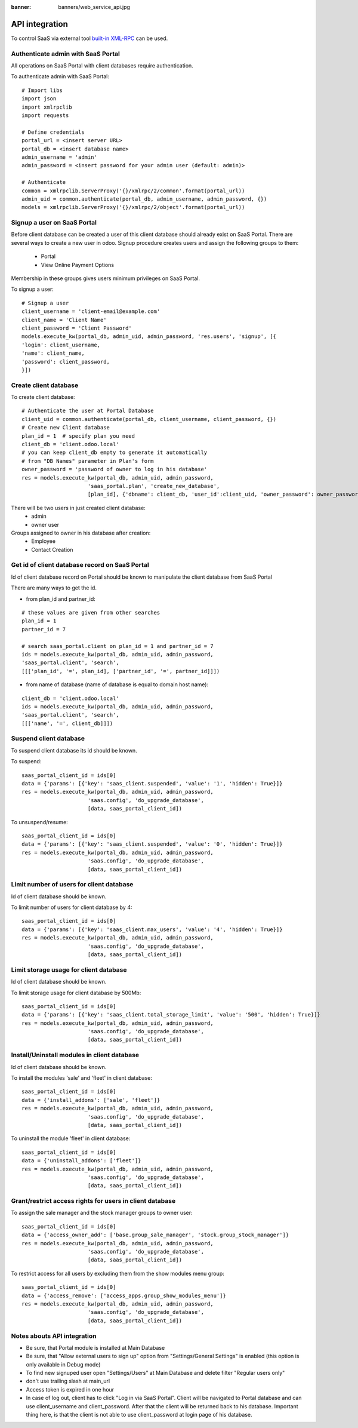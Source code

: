 :banner: banners/web_service_api.jpg

=================
 API integration
=================

To control SaaS via external tool `built-in XML-RPC <https://www.odoo.com/documentation/8.0/api_integration.html>`__ can be used.

Authenticate admin with SaaS Portal
===================================

All operations on SaaS Portal with client databases require authentication.

To authenticate admin with SaaS Portal:

::

   # Import libs
   import json
   import xmlrpclib
   import requests

   # Define credentials
   portal_url = <insert server URL>
   portal_db = <insert database name>
   admin_username = 'admin'
   admin_password = <insert password for your admin user (default: admin)>

   # Authenticate
   common = xmlrpclib.ServerProxy('{}/xmlrpc/2/common'.format(portal_url))
   admin_uid = common.authenticate(portal_db, admin_username, admin_password, {})
   models = xmlrpclib.ServerProxy('{}/xmlrpc/2/object'.format(portal_url))


Signup a user on SaaS Portal
============================


Before client database can be created a user of this client database should already exist on SaaS Portal.
There are several ways to create a new user in odoo.
Signup procedure creates users and assign the following groups to them:
 * Portal
 * View Online Payment Options

Membership in these groups gives users minimum privileges on SaaS Portal.


To signup a user:

::

   # Signup a user
   client_username = 'client-email@example.com'
   client_name = 'Client Name'
   client_password = 'Client Password'
   models.execute_kw(portal_db, admin_uid, admin_password, 'res.users', 'signup', [{
   'login': client_username,
   'name': client_name,
   'password': client_password,
   }])


Create client database
======================


To create client database:

::

   # Authenticate the user at Portal Database
   client_uid = common.authenticate(portal_db, client_username, client_password, {})
   # Create new Client database
   plan_id = 1  # specify plan you need
   client_db = 'client.odoo.local'
   # you can keep client_db empty to generate it automatically
   # from "DB Names" parameter in Plan's form
   owner_password = 'password of owner to log in his database'
   res = models.execute_kw(portal_db, admin_uid, admin_password,
                        'saas_portal.plan', 'create_new_database',
                        [plan_id], {'dbname': client_db, 'user_id':client_uid, 'owner_password': owner_password})

There will be two users in just created client database:
 * admin
 * owner user

Groups assigned to owner in his database after creation:
 * Employee
 * Contact Creation


Get id of client database record on SaaS Portal
===============================================


Id of client database record on Portal should be known
to manipulate the client database from SaaS Portal

There are many ways to get the id.

* from plan_id and partner_id:
::

   # these values are given from other searches
   plan_id = 1
   partner_id = 7

   # search saas_portal.client on plan_id = 1 and partner_id = 7
   ids = models.execute_kw(portal_db, admin_uid, admin_password,
   'saas_portal.client', 'search',
   [[['plan_id', '=', plan_id], ['partner_id', '=', partner_id]]])

* from name of database (name of database is equal to domain host name):
::

   client_db = 'client.odoo.local'
   ids = models.execute_kw(portal_db, admin_uid, admin_password,
   'saas_portal.client', 'search',
   [[['name', '=', client_db]]])


Suspend client database
=======================


To suspend client database its id should be known.

To suspend:
::

   saas_portal_client_id = ids[0]
   data = {'params': [{'key': 'saas_client.suspended', 'value': '1', 'hidden': True}]}
   res = models.execute_kw(portal_db, admin_uid, admin_password,
                        'saas.config', 'do_upgrade_database',
                        [data, saas_portal_client_id])

To unsuspend/resume:
::
   
   saas_portal_client_id = ids[0]
   data = {'params': [{'key': 'saas_client.suspended', 'value': '0', 'hidden': True}]}
   res = models.execute_kw(portal_db, admin_uid, admin_password,
                        'saas.config', 'do_upgrade_database',
                        [data, saas_portal_client_id])



Limit number of users for client database
=========================================


Id of client database should be known.

To limit number of users for client database by 4:
::

   saas_portal_client_id = ids[0]
   data = {'params': [{'key': 'saas_client.max_users', 'value': '4', 'hidden': True}]}
   res = models.execute_kw(portal_db, admin_uid, admin_password,
                        'saas.config', 'do_upgrade_database',
                        [data, saas_portal_client_id])


Limit storage usage for client database
=======================================


Id of client database should be known.

To limit storage usage for client database by 500Mb:
::

   saas_portal_client_id = ids[0]
   data = {'params': [{'key': 'saas_client.total_storage_limit', 'value': '500', 'hidden': True}]}
   res = models.execute_kw(portal_db, admin_uid, admin_password,
                        'saas.config', 'do_upgrade_database',
                        [data, saas_portal_client_id])


Install/Uninstall modules in client database
============================================


Id of client database should be known.

To install the modules 'sale' and 'fleet' in client database:
::

   saas_portal_client_id = ids[0]
   data = {'install_addons': ['sale', 'fleet']}
   res = models.execute_kw(portal_db, admin_uid, admin_password,
                        'saas.config', 'do_upgrade_database',
                        [data, saas_portal_client_id])

To uninstall the module 'fleet' in client database:
::

   saas_portal_client_id = ids[0]
   data = {'uninstall_addons': ['fleet']}
   res = models.execute_kw(portal_db, admin_uid, admin_password,
                        'saas.config', 'do_upgrade_database',
                        [data, saas_portal_client_id])


Grant/restrict access rights for users in client database
=========================================================


To assign the sale manager and the stock manager groups to owner user:
::

   saas_portal_client_id = ids[0]
   data = {'access_owner_add': ['base.group_sale_manager', 'stock.group_stock_manager']}
   res = models.execute_kw(portal_db, admin_uid, admin_password,
                        'saas.config', 'do_upgrade_database',
                        [data, saas_portal_client_id])

To restrict access for all users by excluding them from the show modules menu group:
::

   saas_portal_client_id = ids[0]
   data = {'access_remove': ['access_apps.group_show_modules_menu']}
   res = models.execute_kw(portal_db, admin_uid, admin_password,
                        'saas.config', 'do_upgrade_database',
                        [data, saas_portal_client_id])

Notes abouts API integration
============================


* Be sure, that Portal module is installed at Main Database
* Be sure, that "Allow external users to sign up" option from "Settings/General Settings" is enabled (this option is only available in Debug mode)
* To find new signuped user open "Settings/Users" at Main Database and delete filter "Regular users only"
* don't use trailing slash at main_url
* Access token is expired in one hour
* In case of log out, client has to click "Log in via SaaS Portal". Client will be navigated to Portal database and can use client_username and client_password. After that the client will be returned back to his database. Important thing here, is that the client is not able to use client_password at login page of his database.
